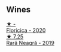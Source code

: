 
** Wines

#+begin_export html
<div class="flex-container">
  <a class="flex-item flex-item-left" href="/wines/dbc20fb4-477e-40bc-ad90-dbee52766baa.html">
    <img class="flex-bottle" src="/images/db/c20fb4-477e-40bc-ad90-dbee52766baa/2022-10-26-19-36-15-887080B6-118E-4628-9282-4A962E821FC7-1-105-c.webp"></img>
    <section class="h">★ -</section>
    <section class="h text-bolder">Floricica - 2020</section>
  </a>

  <a class="flex-item flex-item-right" href="/wines/48f2d982-1713-4d31-9f30-53d620d84ce7.html">
    <img class="flex-bottle" src="/images/48/f2d982-1713-4d31-9f30-53d620d84ce7/2022-10-26-19-27-07-02D06BBC-7AD5-4B14-A7E2-4354C8D155DD-1-105-c.webp"></img>
    <section class="h">★ 7.25</section>
    <section class="h text-bolder">Rară Neagră - 2019</section>
  </a>

</div>
#+end_export
